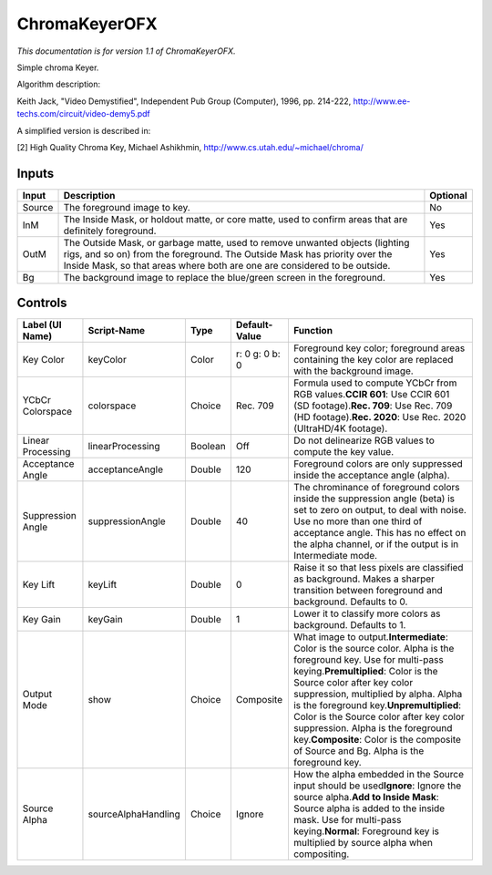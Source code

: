 .. _net.sf.openfx.ChromaKeyerPlugin:

ChromaKeyerOFX
==============

.. figure:: net.sf.openfx.ChromaKeyerPlugin.png
   :alt: 

*This documentation is for version 1.1 of ChromaKeyerOFX.*

Simple chroma Keyer.

Algorithm description:

Keith Jack, "Video Demystified", Independent Pub Group (Computer), 1996, pp. 214-222, http://www.ee-techs.com/circuit/video-demy5.pdf

A simplified version is described in:

[2] High Quality Chroma Key, Michael Ashikhmin, http://www.cs.utah.edu/~michael/chroma/

Inputs
------

+----------+------------------------------------------------------------------------------------------------------------------------------------------------------------------------------------------------------------------------------------------+------------+
| Input    | Description                                                                                                                                                                                                                              | Optional   |
+==========+==========================================================================================================================================================================================================================================+============+
| Source   | The foreground image to key.                                                                                                                                                                                                             | No         |
+----------+------------------------------------------------------------------------------------------------------------------------------------------------------------------------------------------------------------------------------------------+------------+
| InM      | The Inside Mask, or holdout matte, or core matte, used to confirm areas that are definitely foreground.                                                                                                                                  | Yes        |
+----------+------------------------------------------------------------------------------------------------------------------------------------------------------------------------------------------------------------------------------------------+------------+
| OutM     | The Outside Mask, or garbage matte, used to remove unwanted objects (lighting rigs, and so on) from the foreground. The Outside Mask has priority over the Inside Mask, so that areas where both are one are considered to be outside.   | Yes        |
+----------+------------------------------------------------------------------------------------------------------------------------------------------------------------------------------------------------------------------------------------------+------------+
| Bg       | The background image to replace the blue/green screen in the foreground.                                                                                                                                                                 | Yes        |
+----------+------------------------------------------------------------------------------------------------------------------------------------------------------------------------------------------------------------------------------------------+------------+

Controls
--------

+---------------------+-----------------------+-----------+------------------+------------------------------------------------------------------------------------------------------------------------------------------------------------------------------------------------------------------------------------------------------------------------------------------------------------------------------------------------------------------------------------------------------------------------------------------------------------+
| Label (UI Name)     | Script-Name           | Type      | Default-Value    | Function                                                                                                                                                                                                                                                                                                                                                                                                                                                   |
+=====================+=======================+===========+==================+============================================================================================================================================================================================================================================================================================================================================================================================================================================================+
| Key Color           | keyColor              | Color     | r: 0 g: 0 b: 0   | Foreground key color; foreground areas containing the key color are replaced with the background image.                                                                                                                                                                                                                                                                                                                                                    |
+---------------------+-----------------------+-----------+------------------+------------------------------------------------------------------------------------------------------------------------------------------------------------------------------------------------------------------------------------------------------------------------------------------------------------------------------------------------------------------------------------------------------------------------------------------------------------+
| YCbCr Colorspace    | colorspace            | Choice    | Rec. 709         | Formula used to compute YCbCr from RGB values.\ **CCIR 601**: Use CCIR 601 (SD footage).\ **Rec. 709**: Use Rec. 709 (HD footage).\ **Rec. 2020**: Use Rec. 2020 (UltraHD/4K footage).                                                                                                                                                                                                                                                                     |
+---------------------+-----------------------+-----------+------------------+------------------------------------------------------------------------------------------------------------------------------------------------------------------------------------------------------------------------------------------------------------------------------------------------------------------------------------------------------------------------------------------------------------------------------------------------------------+
| Linear Processing   | linearProcessing      | Boolean   | Off              | Do not delinearize RGB values to compute the key value.                                                                                                                                                                                                                                                                                                                                                                                                    |
+---------------------+-----------------------+-----------+------------------+------------------------------------------------------------------------------------------------------------------------------------------------------------------------------------------------------------------------------------------------------------------------------------------------------------------------------------------------------------------------------------------------------------------------------------------------------------+
| Acceptance Angle    | acceptanceAngle       | Double    | 120              | Foreground colors are only suppressed inside the acceptance angle (alpha).                                                                                                                                                                                                                                                                                                                                                                                 |
+---------------------+-----------------------+-----------+------------------+------------------------------------------------------------------------------------------------------------------------------------------------------------------------------------------------------------------------------------------------------------------------------------------------------------------------------------------------------------------------------------------------------------------------------------------------------------+
| Suppression Angle   | suppressionAngle      | Double    | 40               | The chrominance of foreground colors inside the suppression angle (beta) is set to zero on output, to deal with noise. Use no more than one third of acceptance angle. This has no effect on the alpha channel, or if the output is in Intermediate mode.                                                                                                                                                                                                  |
+---------------------+-----------------------+-----------+------------------+------------------------------------------------------------------------------------------------------------------------------------------------------------------------------------------------------------------------------------------------------------------------------------------------------------------------------------------------------------------------------------------------------------------------------------------------------------+
| Key Lift            | keyLift               | Double    | 0                | Raise it so that less pixels are classified as background. Makes a sharper transition between foreground and background. Defaults to 0.                                                                                                                                                                                                                                                                                                                    |
+---------------------+-----------------------+-----------+------------------+------------------------------------------------------------------------------------------------------------------------------------------------------------------------------------------------------------------------------------------------------------------------------------------------------------------------------------------------------------------------------------------------------------------------------------------------------------+
| Key Gain            | keyGain               | Double    | 1                | Lower it to classify more colors as background. Defaults to 1.                                                                                                                                                                                                                                                                                                                                                                                             |
+---------------------+-----------------------+-----------+------------------+------------------------------------------------------------------------------------------------------------------------------------------------------------------------------------------------------------------------------------------------------------------------------------------------------------------------------------------------------------------------------------------------------------------------------------------------------------+
| Output Mode         | show                  | Choice    | Composite        | What image to output.\ **Intermediate**: Color is the source color. Alpha is the foreground key. Use for multi-pass keying.\ **Premultiplied**: Color is the Source color after key color suppression, multiplied by alpha. Alpha is the foreground key.\ **Unpremultiplied**: Color is the Source color after key color suppression. Alpha is the foreground key.\ **Composite**: Color is the composite of Source and Bg. Alpha is the foreground key.   |
+---------------------+-----------------------+-----------+------------------+------------------------------------------------------------------------------------------------------------------------------------------------------------------------------------------------------------------------------------------------------------------------------------------------------------------------------------------------------------------------------------------------------------------------------------------------------------+
| Source Alpha        | sourceAlphaHandling   | Choice    | Ignore           | How the alpha embedded in the Source input should be used\ **Ignore**: Ignore the source alpha.\ **Add to Inside Mask**: Source alpha is added to the inside mask. Use for multi-pass keying.\ **Normal**: Foreground key is multiplied by source alpha when compositing.                                                                                                                                                                                  |
+---------------------+-----------------------+-----------+------------------+------------------------------------------------------------------------------------------------------------------------------------------------------------------------------------------------------------------------------------------------------------------------------------------------------------------------------------------------------------------------------------------------------------------------------------------------------------+
